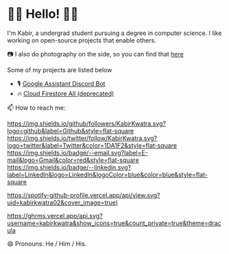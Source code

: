 * 👋🏾 Hello! 👋🏾

I'm Kabir, a undergrad student pursuing a degree in computer science. I like working on open-source projects that enable others.

📷 I also do photography on the side, so you can find that [[https://instagram.com/KabirKwatra][here]]

Some of my projects are listed below

+ 🎙️ [[https://github.com/KabirKwatra/Google-Assistant-Discord-Bot][Google Assistant Discord Bot]]
+ 🔥 [[https://github.com/KabirKwatra/cloud_firestore_all][Cloud Firestore All (deprecated)]]

📫 How to reach me:

[[https://github.com/kabirkwatra][https://img.shields.io/github/followers/KabirKwatra.svg?logo=github&label=Github&style=flat-square]]
[[https://twitter.com/KabirKwatra][https://img.shields.io/twitter/follow/KabirKwatra.svg?logo=twitter&label=Twitter&color=1DA1F2&style=flat-square]]
[[mailto:kabir@kwatra.me][https://img.shields.io/badge/--email.svg?label=E-mail&logo=Gmail&color=red&style=flat-square]]
[[https://www.linkedin.com/in/KabirKwatra][https://img.shields.io/badge/--linkedin.svg?label=LinkedIn&logo=LinkedIn&logoColor=blue&color=blue&style=flat-square]]

[[https://spotify-github-profile.vercel.app/api/view.svg?uid=kabirkwatra02&redirect=true][https://spotify-github-profile.vercel.app/api/view.svg?uid=kabirkwatra02&cover_image=true)]]


[[/][https://ghrms.vercel.app/api.svg?username=kabirkwatra&show_icons=true&count_private=true&theme=dracula]]


😄 Pronouns: He / Him / His.
